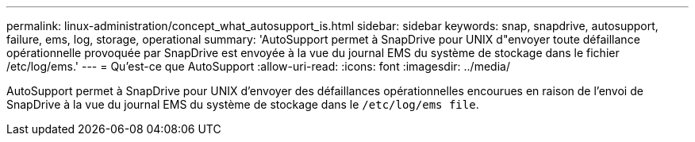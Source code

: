 ---
permalink: linux-administration/concept_what_autosupport_is.html 
sidebar: sidebar 
keywords: snap, snapdrive, autosupport, failure, ems, log, storage, operational 
summary: 'AutoSupport permet à SnapDrive pour UNIX d"envoyer toute défaillance opérationnelle provoquée par SnapDrive est envoyée à la vue du journal EMS du système de stockage dans le fichier /etc/log/ems.' 
---
= Qu'est-ce que AutoSupport
:allow-uri-read: 
:icons: font
:imagesdir: ../media/


[role="lead"]
AutoSupport permet à SnapDrive pour UNIX d'envoyer des défaillances opérationnelles encourues en raison de l'envoi de SnapDrive à la vue du journal EMS du système de stockage dans le `/etc/log/ems file`.
